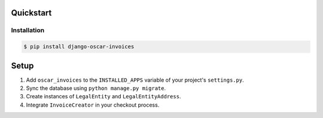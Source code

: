 Quickstart
==========

Installation
------------

.. code-block:: console

    $ pip install django-oscar-invoices


Setup
=====

1. Add ``oscar_invoices`` to the ``INSTALLED_APPS`` variable of your
   project's ``settings.py``.

2. Sync the database using ``python manage.py migrate``.

3. Create instances of ``LegalEntity`` and ``LegalEntityAddress``.

4. Integrate ``InvoiceCreator`` in your checkout process.
